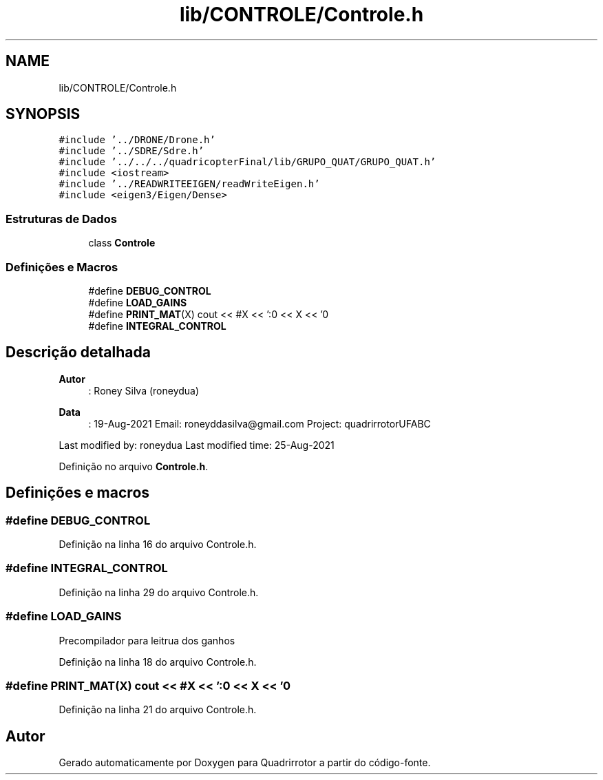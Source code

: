 .TH "lib/CONTROLE/Controle.h" 3 "Sábado, 20 de Novembro de 2021" "Quadrirrotor" \" -*- nroff -*-
.ad l
.nh
.SH NAME
lib/CONTROLE/Controle.h
.SH SYNOPSIS
.br
.PP
\fC#include '\&.\&./DRONE/Drone\&.h'\fP
.br
\fC#include '\&.\&./SDRE/Sdre\&.h'\fP
.br
\fC#include '\&.\&./\&.\&./\&.\&./quadricopterFinal/lib/GRUPO_QUAT/GRUPO_QUAT\&.h'\fP
.br
\fC#include <iostream>\fP
.br
\fC#include '\&.\&./READWRITEEIGEN/readWriteEigen\&.h'\fP
.br
\fC#include <eigen3/Eigen/Dense>\fP
.br

.SS "Estruturas de Dados"

.in +1c
.ti -1c
.RI "class \fBControle\fP"
.br
.in -1c
.SS "Definições e Macros"

.in +1c
.ti -1c
.RI "#define \fBDEBUG_CONTROL\fP"
.br
.ti -1c
.RI "#define \fBLOAD_GAINS\fP"
.br
.ti -1c
.RI "#define \fBPRINT_MAT\fP(X)   cout << #X << ':\\n' << X << '\\n'"
.br
.ti -1c
.RI "#define \fBINTEGRAL_CONTROL\fP"
.br
.in -1c
.SH "Descrição detalhada"
.PP 

.PP
\fBAutor\fP
.RS 4
: Roney Silva (roneydua) 
.RE
.PP
\fBData\fP
.RS 4
: 19-Aug-2021 Email: roneyddasilva@gmail.com Project: quadrirrotorUFABC
.RE
.PP
Last modified by: roneydua Last modified time: 25-Aug-2021 
.PP
Definição no arquivo \fBControle\&.h\fP\&.
.SH "Definições e macros"
.PP 
.SS "#define DEBUG_CONTROL"

.PP
Definição na linha 16 do arquivo Controle\&.h\&.
.SS "#define INTEGRAL_CONTROL"

.PP
Definição na linha 29 do arquivo Controle\&.h\&.
.SS "#define LOAD_GAINS"
Precompilador para leitrua dos ganhos 
.PP
Definição na linha 18 do arquivo Controle\&.h\&.
.SS "#define PRINT_MAT(X)   cout << #X << ':\\n' << X << '\\n'"

.PP
Definição na linha 21 do arquivo Controle\&.h\&.
.SH "Autor"
.PP 
Gerado automaticamente por Doxygen para Quadrirrotor a partir do código-fonte\&.
